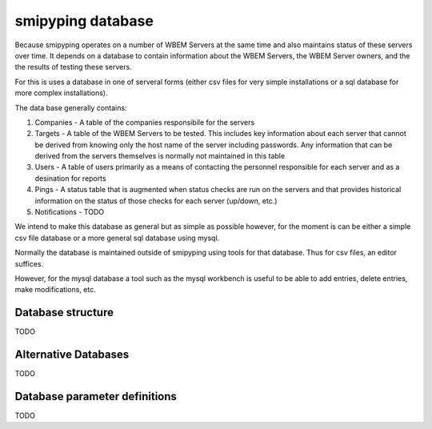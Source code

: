 
.. _`WBEM Server database`:

smipyping database
==================

Because smipyping operates on a number of WBEM Servers at the same time
and also maintains status of these servers over time. It depends on a database
to contain information about the WBEM Servers, the WBEM Server owners, and
the the results of testing these servers.

For this is uses a database in one of serveral forms (either csv files for
very simple installations or a sql database for more complex installations).

The data base generally contains:

1. Companies - A table of the companies responsibile for the servers
2. Targets - A table of the WBEM Servers to be tested.  This includes key information
   about each server that cannot be derived from knowing only the host name
   of the server including passwords. Any information that can be derived
   from the servers themselves is normally not maintained in this table
3. Users - A table of users primarily as a means of contacting the personnel
   responsible for each server and as a desination for reports
4. Pings - A status table that is augmented when status checks are run on
   the servers and that provides historical information on the status of
   those checks for each server (up/down, etc.)
5. Notifications - TODO


We intend to make this database as general but as simple as possible however,
for the moment is can be either a simple csv file database or a more general
sql database using mysql.

Normally the database is maintained outside of smipyping using tools for that
database. Thus for csv files, an editor suffices.

However, for the mysql database a tool such as the mysql workbench is useful
to be able to add entries, delete entries, make modifications, etc.

Database structure
------------------

TODO

Alternative Databases
---------------------

TODO

Database parameter definitions
------------------------------

TODO
